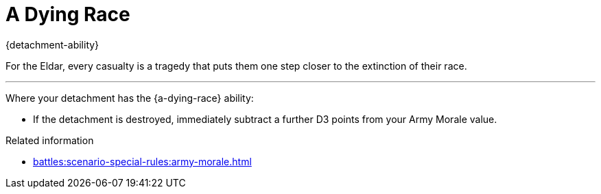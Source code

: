 = A Dying Race

{detachment-ability}

For the Eldar, every casualty is a tragedy that puts them one step closer to the extinction of their race.

---

Where your detachment has the {a-dying-race} ability:

* If the detachment is destroyed, immediately subtract a further D3 points from your Army Morale value.

.Related information
* xref:battles:scenario-special-rules:army-morale.adoc[]